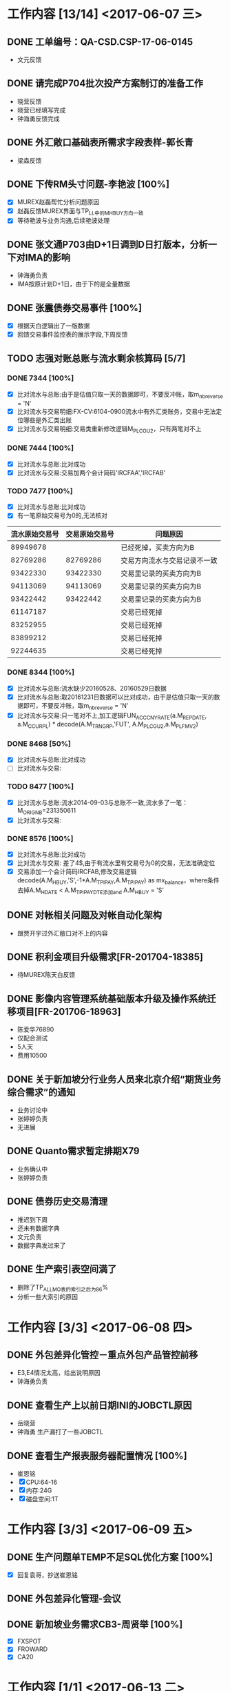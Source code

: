 
* 工作内容 [13/14] <2017-06-07 三>
** DONE 工单编号：QA-CSD.CSP-17-06-0145
   SCHEDULED: <2017-06-09 五>
   - 文元反馈
** DONE 请完成P704批次投产方案制订的准备工作
   - 晓营反馈
   - 晓营已经填写完成
   - 钟海勇反馈完成
** DONE 外汇敞口基础表所需求字段表样-郭长青
   - 梁森反馈
** DONE 下传RM头寸问题-李艳波 [100%]
   - [X] MUREX赵磊帮忙分析问题原因
   - [X] 赵磊反馈MUREX界面与TP_LL中的M_H_BUY方向一致
   - [X] 等待艳波与业务沟通,后续艳波处理
** DONE 张文通P703由D+1日调到D日打版本，分析一下对IMA的影响 
   - 钟海勇负责
   - IMA按原计划D+1日，由于下的是全量数据
** DONE 张震债券交易事件 [100%]
   - [X] 根据天白逻辑出了一版数据
   - [X] 回馈交易事件监控表的展示字段,下周反馈
** TODO 志强对账总账与流水剩余核算码 [5/7]
*** DONE 7344 [100%]
    - [X] 比对流水与总账:由于是估值只取一天的数据即可，不要反冲账，取m_nb_reverse = 'N'
    - [X] 比对流水与交易明细:FX-CV:6104-0900流水中有外汇类账务，交易中无法定位哪些是外汇类出账
    - [X] 比对流水与交易明细:交易类重新修改逻辑M_PL_CGU2，只有两笔对不上
*** DONE 7444 [100%]
    - [X] 比对流水与总账:比对成功
    - [X] 比对流水与交易:交易加两个会计简码'IRCFAA','IRCFAB'
*** TODO 7477 [100%]
    - [X] 比对流水与总账:比对成功
    - [X] 有一笔原始交易号为0的,无法核对
| 流水原始交易号 | 交易原始交易号 | 问题原因                     |
|----------------+----------------+------------------------------|
|       89949678 |                | 已经死掉，买卖方向为B        |
|       82769286 |       82769286 | 交易方向流水与交易记录不一致 |
|       93422330 |       93422330 | 交易里记录的买卖方向为B      |
|       94113069 |       94113069 | 交易里记录的买卖方向为B      |
|       93422442 |       93422442 | 交易里记录的买卖方向为B      |
|       61147187 |                | 交易已经死掉                 |
|       83252955 |                | 交易已经死掉                 |
|       83899212 |                | 交易已经死掉                 |
|       92244635 |                | 交易已经死掉                 |
*** DONE 8344 [100%]
    + [X] 比对流水与总账:流水缺少20160528、20160529日数据
    + [X] 比对流水与总账:取20161231日数据可以比对成功，由于是估值只取一天的数据即可，不要反冲账，取m_nb_reverse = 'N'
    + [X] 比对流水与交易:只一笔对不上,加工逻辑FUN_ACC_CNY_RATE(a.M_REP_DATE, a.M_C_CUR_PL) * decode(A.M_TRN_GRP,'FUT',  A.M_PL_CGU2,a.M_PL_FMV2)
*** DONE 8468 [50%]
    - [X] 比对流水与总账:比对成功
    - [ ] 比对流水与交易:
*** TODO 8477 [100%]
    - [X] 比对流水与总账:流水2014-09-03与总账不一致,流水多了一笔：M_ORIG_NB=231350611
    - [X] 比对流水与交易:
*** DONE 8576 [100%]
    - [X] 比对流水与总账:比对成功
    - [X] 比对流水与交易: 差了4$,由于有流水里有交易号为0的交易，无法准确定位
    - [X] 交易添加一个会计简码IRCFAB,修改交易逻辑decode(A.M_H_BUY,'S',-1*A.M_TP_IPAY,A.M_TP_IPAY) as mx_balance，where条件去掉A.M_H_DATE < A.M_TP_IPAYDTE添加and A.M_H_BUY = 'S'
** DONE 对帐相关问题及对帐自动化架构
   - 跟贾开宇过外汇敞口对不上的内容
** DONE 积利金项目升级需求[FR-201704-18385]
   - 待MUREX陈天白反馈
** DONE 影像内容管理系统基础版本升级及操作系统迁移项目[FR-201706-18963]
   - 陈爱华76890
   - 仅配合测试
   - 5人天
   - 费用10500
** DONE 关于新加坡分行业务人员来北京介绍“期货业务综合需求”的通知
   - 业务讨论中
   - 张婷婷负责
   - 无进展
** DONE Quanto需求暂定排期X79
   - 业务确认中
   - 张婷婷负责
** DONE 债券历史交易清理
   - 推迟到下周
   - 还未有数据字典
   - 文元负责
   - 数据字典发过来了
** DONE 生产索引表空间満了
   - 删除了TP_ALL_MO表的索引之后为86%
   - 分析一些大索引的原因

* 工作内容 [3/3] <2017-06-08 四>   
** DONE 外包差异化管控－重点外包产品管控前移
   - E3,E4情况太高，给出说明原因
   - 钟海勇负责
** DONE 查看生产上以前日期INI的JOBCTL原因
   - 岳晓营
   - 钟海勇 生产漏打了一些JOBCTL
** DONE 查看生产报表服务器配置情况 [100%]
   - 崔恩铭
   - [X] CPU:64-16
   - [X] 内存:24G
   - [X] 磁盘空间:1T
* 工作内容 [3/3] <2017-06-09 五>
** DONE 生产问题单TEMP不足SQL优化方案 [100%]
   - [X] 回复袁哥，抄送崔恩铭
** DONE 外包差异化管理-会议
** DONE 新加坡业务需求CB3-周贤举 [100%]
   - [X] FXSPOT
   - [X] FROWARD
   - [X] CA20

* 工作内容 [1/1] <2017-06-13 二>
** DONE 生产环境数据清理 [100%] 
   - [X] 数据表空间清理:暂时清理备份表
   - [X] 后台数据文件清理

* 工作内容 [2/2] <2017-06-15 四>
** DONE 澳门分行添加用户 [100%]
   - [X] 周伟添加报表用户
   - [X] 文元添加配置表
** DONE 生产问题亚太 [100%] 
   - [X] P_R_ERMS_TLISTING_FOREX_SWA_AP 主键冲突
[[/home/aki/Share/yahe.png]]
* 工作内容 [0/2] <2017-06-26 一>
** TODO 张震债券需求 [66%]
   - [ ] 查看被修改交易表
     - [ ] refresh和cancel & reissue
   - [X] 没有报价字段
   - [X] 234环境开发地址
** TODO T01_DL_INFO初始化逻辑
* 工作内容 [1/1] <2017-06-27 二>
** DONE 生产后台乱码问题 [100%]
   - [X] 崔恩铭查看的终端问题
* 工作内容 [0/1] <2017-07-04 二>
** TODO ETL架构说明及开发规范 [33%]
   - [X] ETL工作说明
   - [ ] JOBCTL调度配置说明
   - [ ] 增量逻辑说明
* 工作内容 [2/2] <2017-07-05 三>
** DONE 风险管理数据类系统2017年度项目(细化-001) 技术方案 [100%]
   - [X] 财管资负技术方案
   - [X] 志强对账技术方案
   - [X] 一期版本升级技术方案
** DONE 2016年一体化系统优化完善及配套改造项目(细化-005)[FR-201706-19378]技术方案 [1/1]
   - [X] 新加坡分行技术方案
* 工作内容 [0/1] <2017-07-07 五>
** TODO 新加坡分行交易修改删除原因记录表
   - [ ] 现报表逻辑取M_V_DAT交易起日，新加坡需要修改为实际修改日期
* 工作内容 [0/1] <2017-07-11 二> 
** TODO 外汇敞口需求-赵明理 [0%]
*** TODO 2016年优化
   - [X] 修改即期资产和即期负债的逻辑
   - [ ] 查看黄金调整逻辑
   - [X] 精度问题，取大宽表逻辑数据现在为ROND2
*** TODO 2017年优化
**** TODO 银行监管累计外汇敞口比例计量
    - [ ] 可以加到G32里
    - [ ] 集团、法人、并表口径有累计外汇敞口比例
    - [ ] 总行及一级分行没有累计外汇敞口比例
    - [ ] 累计外汇敞口比例添加历史数据趋势图
**** TODO 外汇敞口钻取分析功能
     - [ ] 交易组合和账户分类的粒度可以只展示MUREX数据转、总分行日常平仓交易、境内外币
**** TODO 主要参数校验功能
     - [ ] 参考大宽表各项指标
**** TODO 实现海外利润账户明细提取功能
     - [ ] 只取MUREX系统的交易明细结果即可
**** TODO 交易账户汇率风险监测同业务部门的核对功能
     - [ ] MUREX的PFOLIO与核算码对应关系
     - [ ] 交易账户的外汇敞口限额分别出PFOLIO和核算码级别的外汇敞口表
     - [ ] 对差异分析比对结果
* 工作内容 [2/2] <2017-07-17 一>
** DONE 下午准生产环境同步
** DONE 志强冲销交易验证
   - [ ] 冲销的交易是否已死
   - [ ] 冲销交易的近端那笔是否不在进RM
* 工作内容 [1/1] <2017-07-18 二> 
** DONE 对账20170630日数据-雪佳
* 工作内容 [2/2] <2017-07-19 三>
** DONE 对账新逻辑
   - 与志强和杨婷过MAPPING新逻辑
** DONE 5405对账逻辑 [100%]
   - [X] 总账与流水核对
   - [X] 流水与交易核对
     - 根据MAPPING表中的Dynamic acc Mapping中的5450找到3个会计简码（FXDCFAS、FXDCFBS、FXDCFSS）
     - 当交易为内部交易时取ACC_PRD2
     - 当交易为内部交易时取交易发起方为N的
* 工作内容 [0/2] <2017-07-21 五>
** TODO 核算码8086核对
   - [ ] 流水明细
   - [ ] 只核对一天的数据即可
** TODO 核算码6130核对
   - [ ] 流水明细
